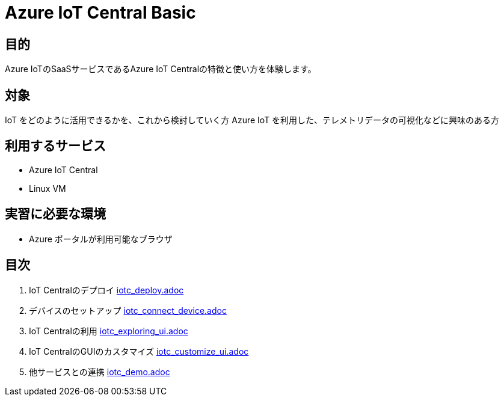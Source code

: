 # Azure IoT Central Basic


## 目的
Azure IoTのSaaSサービスであるAzure IoT Centralの特徴と使い方を体験します。

## 対象
IoT をどのように活用できるかを、これから検討していく方
Azure IoT を利用した、テレメトリデータの可視化などに興味のある方

## 利用するサービス
* Azure IoT Central
* Linux VM

## 実習に必要な環境
* Azure ポータルが利用可能なブラウザ

## 目次

. IoT Centralのデプロイ  link:iotc_deploy.adoc[]

. デバイスのセットアップ  link:iotc_connect_device.adoc[]

. IoT Centralの利用  link:iotc_exploring_ui.adoc[]

. IoT CentralのGUIのカスタマイズ  link:iotc_customize_ui.adoc[]

. 他サービスとの連携  link:iotc_demo.adoc[]
